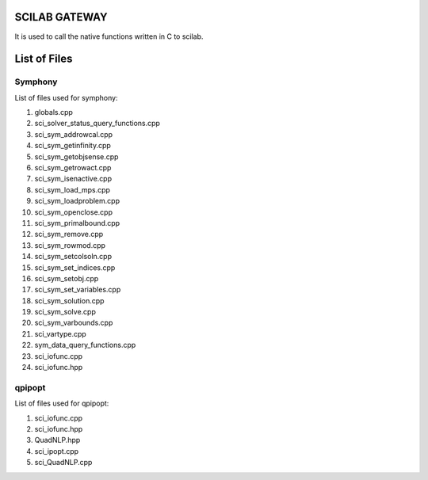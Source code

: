 SCILAB GATEWAY
==============

It is used to call the native functions written in C to scilab. 

List of Files
=============

Symphony
--------

List of files used for symphony:

1. globals.cpp
2. sci_solver_status_query_functions.cpp
3. sci_sym_addrowcal.cpp
4. sci_sym_getinfinity.cpp
5. sci_sym_getobjsense.cpp
6. sci_sym_getrowact.cpp
7. sci_sym_isenactive.cpp
8. sci_sym_load_mps.cpp
9. sci_sym_loadproblem.cpp
10. sci_sym_openclose.cpp
11. sci_sym_primalbound.cpp
12. sci_sym_remove.cpp
13. sci_sym_rowmod.cpp
14. sci_sym_setcolsoln.cpp
15. sci_sym_set_indices.cpp
16. sci_sym_setobj.cpp
17. sci_sym_set_variables.cpp
18. sci_sym_solution.cpp
19. sci_sym_solve.cpp
20. sci_sym_varbounds.cpp
21. sci_vartype.cpp
22. sym_data_query_functions.cpp
23. sci_iofunc.cpp
24. sci_iofunc.hpp

qpipopt
-------

List of files used for qpipopt:

1. sci_iofunc.cpp
2. sci_iofunc.hpp
3. QuadNLP.hpp
4. sci_ipopt.cpp
5. sci_QuadNLP.cpp

